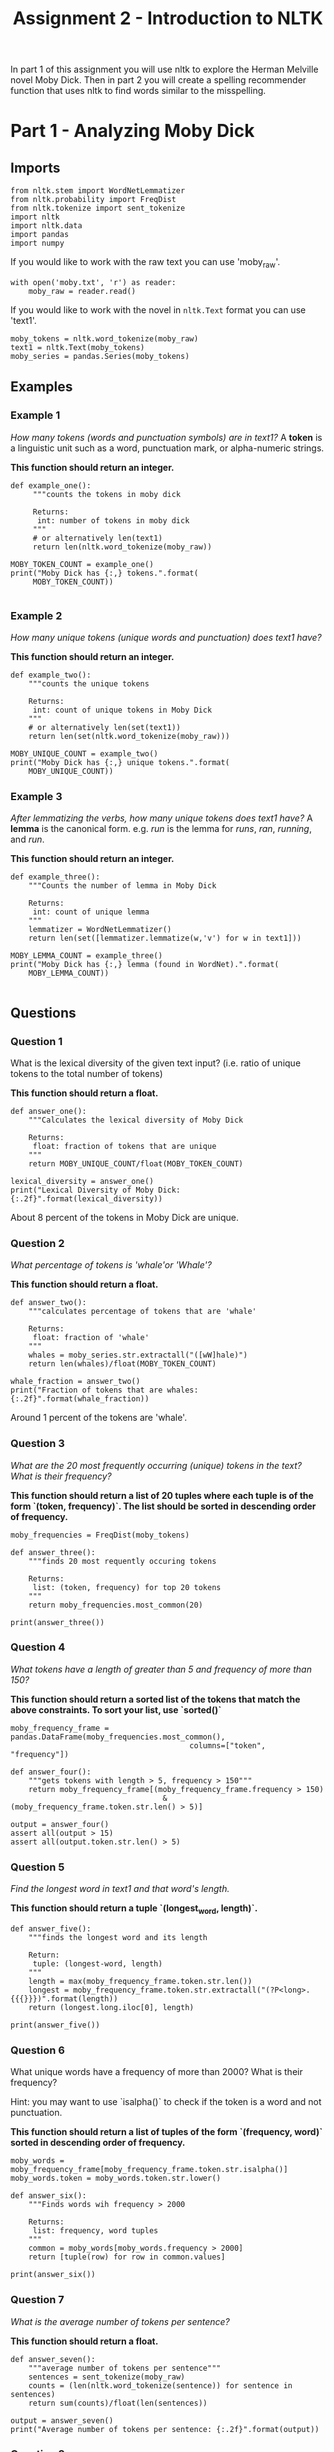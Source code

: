 #+TITLE: Assignment 2 - Introduction to NLTK

In part 1 of this assignment you will use nltk to explore the Herman Melville novel Moby Dick. Then in part 2 you will create a spelling recommender function that uses nltk to find words similar to the misspelling. 

* Part 1 - Analyzing Moby Dick
** Imports

#+BEGIN_SRC ipython :session assignment2 :results none
from nltk.stem import WordNetLemmatizer
from nltk.probability import FreqDist
from nltk.tokenize import sent_tokenize
import nltk
import nltk.data
import pandas
import numpy
#+END_SRC

If you would like to work with the raw text you can use 'moby_raw'.

#+BEGIN_SRC ipython :session assignment2 :results none
with open('moby.txt', 'r') as reader:
    moby_raw = reader.read()
#+END_SRC
    
If you would like to work with the novel in =nltk.Text= format you can use 'text1'.

#+BEGIN_SRC ipython :session assignment2 :results none
moby_tokens = nltk.word_tokenize(moby_raw)
text1 = nltk.Text(moby_tokens)
moby_series = pandas.Series(moby_tokens)
#+END_SRC

** Examples
*** Example 1
   /How many tokens (words and punctuation symbols) are in text1?/ A *token* is a linguistic unit such as a word, punctuation mark, or alpha-numeric strings.

   *This function should return an integer.*

#+BEGIN_SRC ipython :session assignment2 :results output
def example_one():
     """counts the tokens in moby dick

     Returns:
      int: number of tokens in moby dick
     """
     # or alternatively len(text1)
     return len(nltk.word_tokenize(moby_raw))

MOBY_TOKEN_COUNT = example_one()
print("Moby Dick has {:,} tokens.".format(
     MOBY_TOKEN_COUNT))

#+END_SRC

#+RESULTS:
: Moby Dick has 254,989 tokens.

*** Example 2

/How many unique tokens (unique words and punctuation) does text1 have?/

*This function should return an integer.*

#+BEGIN_SRC ipython :session assignment2 :results output
def example_two():
    """counts the unique tokens

    Returns:
     int: count of unique tokens in Moby Dick
    """
    # or alternatively len(set(text1))
    return len(set(nltk.word_tokenize(moby_raw)))

MOBY_UNIQUE_COUNT = example_two()
print("Moby Dick has {:,} unique tokens.".format(
    MOBY_UNIQUE_COUNT))
#+END_SRC

#+RESULTS:
: Moby Dick has 20,755 unique tokens.

*** Example 3

/After lemmatizing the verbs, how many unique tokens does text1 have?/ A *lemma* is the canonical form. e.g. /run/ is the lemma for /runs/, /ran/, /running/, and /run/.

*This function should return an integer.*

#+BEGIN_SRC ipython :session assignment2 :results output
def example_three():
    """Counts the number of lemma in Moby Dick

    Returns:
     int: count of unique lemma
    """
    lemmatizer = WordNetLemmatizer()
    return len(set([lemmatizer.lemmatize(w,'v') for w in text1]))

MOBY_LEMMA_COUNT = example_three()
print("Moby Dick has {:,} lemma (found in WordNet).".format(
    MOBY_LEMMA_COUNT))

#+END_SRC

#+RESULTS:
: Moby Dick has 16,900 lemma (found in WordNet).

** Questions
*** Question 1

What is the lexical diversity of the given text input? (i.e. ratio of unique tokens to the total number of tokens)
 
*This function should return a float.*

#+BEGIN_SRC ipython :session assignment2 :results output
def answer_one():
    """Calculates the lexical diversity of Moby Dick
    
    Returns:
     float: fraction of tokens that are unique
    """    
    return MOBY_UNIQUE_COUNT/float(MOBY_TOKEN_COUNT)

lexical_diversity = answer_one()
print("Lexical Diversity of Moby Dick: {:.2f}".format(lexical_diversity))
#+END_SRC

#+RESULTS:
: Lexical Diversity of Moby Dick: 0.08

About 8 percent of the tokens in Moby Dick are unique.

*** Question 2

/What percentage of tokens is 'whale'or 'Whale'?/

*This function should return a float.*

#+BEGIN_SRC ipython :session assignment2 :results output
def answer_two():
    """calculates percentage of tokens that are 'whale'

    Returns:
     float: fraction of 'whale'
    """
    whales = moby_series.str.extractall("([wW]hale)")
    return len(whales)/float(MOBY_TOKEN_COUNT)

whale_fraction = answer_two()
print("Fraction of tokens that are whales: {:.2f}".format(whale_fraction))
#+END_SRC

#+RESULTS:
: Fraction of tokens that are whales: 0.01

Around 1 percent of the tokens are 'whale'.

*** Question 3

/What are the 20 most frequently occurring (unique) tokens in the text? What is their frequency?/

*This function should return a list of 20 tuples where each tuple is of the form `(token, frequency)`. The list should be sorted in descending order of frequency.*

#+BEGIN_SRC ipython :session assignment2 :results none
moby_frequencies = FreqDist(moby_tokens)
#+END_SRC

#+BEGIN_SRC ipython :session assignment2 :results output
def answer_three():
    """finds 20 most requently occuring tokens

    Returns:
     list: (token, frequency) for top 20 tokens
    """
    return moby_frequencies.most_common(20)

print(answer_three())
#+END_SRC

#+RESULTS:
: [(',', 19204), ('the', 13715), ('.', 7308), ('of', 6513), ('and', 6010), ('a', 4545), ('to', 4515), (';', 4173), ('in', 3908), ('that', 2978), ('his', 2459), ('it', 2196), ('I', 2097), ('!', 1767), ('is', 1722), ('--', 1713), ('with', 1659), ('he', 1658), ('was', 1639), ('as', 1620)]

*** Question 4

/What tokens have a length of greater than 5 and frequency of more than 150?/

*This function should return a sorted list of the tokens that match the above constraints. To sort your list, use `sorted()`*

#+BEGIN_SRC ipython :session assignment2 :results none
moby_frequency_frame = pandas.DataFrame(moby_frequencies.most_common(),
                                        columns=["token", "frequency"])
#+END_SRC

#+BEGIN_SRC ipython :session assignment2 :results none
def answer_four():
    """gets tokens with length > 5, frequency > 150"""
    return moby_frequency_frame[(moby_frequency_frame.frequency > 150)
                                  & (moby_frequency_frame.token.str.len() > 5)]

output = answer_four()
assert all(output > 15)
assert all(output.token.str.len() > 5)
#+END_SRC

*** Question 5

    /Find the longest word in text1 and that word's length./
 
*This function should return a tuple `(longest_word, length)`.*

#+BEGIN_SRC ipython :session assignment2 :results output
def answer_five():
    """finds the longest word and its length

    Return:
     tuple: (longest-word, length)
    """
    length = max(moby_frequency_frame.token.str.len())
    longest = moby_frequency_frame.token.str.extractall("(?P<long>.{{{}}})".format(length))
    return (longest.long.iloc[0], length)

print(answer_five())
#+END_SRC

#+RESULTS:
: ("twelve-o'clock-at-night", 23)

*** Question 6

What unique words have a frequency of more than 2000? What is their frequency?

Hint:  you may want to use `isalpha()` to check if the token is a word and not punctuation.

*This function should return a list of tuples of the form `(frequency, word)` sorted in descending order of frequency.*

#+BEGIN_SRC ipython :session assignment2 :results none
moby_words = moby_frequency_frame[moby_frequency_frame.token.str.isalpha()]
moby_words.token = moby_words.token.str.lower()
#+END_SRC

#+BEGIN_SRC ipython :session assignment2 :results output
def answer_six():
    """Finds words wih frequency > 2000

    Returns:
     list: frequency, word tuples
    """
    common = moby_words[moby_words.frequency > 2000]
    return [tuple(row) for row in common.values]

print(answer_six())
#+END_SRC

#+RESULTS:
: [('the', 13715), ('of', 6513), ('and', 6010), ('a', 4545), ('to', 4515), ('in', 3908), ('that', 2978), ('his', 2459), ('it', 2196), ('i', 2097)]

*** Question 7

/What is the average number of tokens per sentence?/
 
*This function should return a float.*

#+BEGIN_SRC ipython :session assignment2 :results output
def answer_seven():
    """average number of tokens per sentence"""
    sentences = sent_tokenize(moby_raw)
    counts = (len(nltk.word_tokenize(sentence)) for sentence in sentences)
    return sum(counts)/float(len(sentences))

output = answer_seven()
print("Average number of tokens per sentence: {:.2f}".format(output))
#+END_SRC

#+RESULTS:
: Average number of tokens per sentence: 25.88

*** Question 8

/What are the 5 most frequent parts of speech in this text? What is their frequency?/ Parts of Speech (POS) are the lexical categories that words belong to.

*This function should return a list of tuples of the form `(part_of_speech, frequency)` sorted in descending order of frequency.*

#+BEGIN_SRC ipython :session assignment2 :results output
def answer_eight():
    """gets the 5 most frequent parts of speech

    Returns:
     list (Tuple): (part of speech, frequency) for top 5
    """
    tags = nltk.pos_tag(moby_words.token)
    frequencies = FreqDist([tag for (word, tag) in tags])
    return frequencies.most_common(5)

output = answer_eight()
print("Top 5 parts of speech: {}".format(output))
#+END_SRC

#+RESULTS:
: Top 5 parts of speech: [('NN', 4969), ('JJ', 3731), ('NNS', 2846), ('VBG', 1519), ('RB', 1295)]

* Part 2 - Spelling Recommender

For this part of the assignment you will create three different spelling recommenders, that each take a list of misspelled words and recommends a correctly spelled word for every word in the list.

For every misspelled word, the recommender should find find the word in `correct_spellings` that has the shortest distance*, and starts with the same letter as the misspelled word, and return that word as a recommendation.

*Each of the three different recommenders will use a different distance measure (outlined below)*.

Each of the recommenders should provide recommendations for the three default words provided: `['cormulent', 'incendenece', 'validrate']`.

#+BEGIN_SRC ipython :session assignment2 :results none
from nltk.corpus import words
from nltk.metrics.distance import (
    edit_distance,
    jaccard_distance,
    )
from nltk.util import ngrams
#+END_SRC

#+BEGIN_SRC ipython :session assignment2 :results none
correct_spellings = words.words()
default_words = ["cormulent", "incendenece", "validrate"]
#+END_SRC

** Question 9
For this recommender, your function should provide recommendations for the three default words provided above using the following distance metric:

**[[https://en.wikipedia.org/wiki/Jaccard_index][Jaccard distance]] on the trigrams of the two words.**

*This function should return a list of length three:
 `['cormulent_reccomendation', 'incendenece_reccomendation', 'validrate_reccomendation']`.*

#+BEGIN_SRC ipython :session assignment2 :results output
def answer_nine(entries=['cormulent', 'incendenece', 'validrate']):
    """finds the closest word based on jaccard distance"""
    outcomes = []
    for entry in entries:
        distances = ((jaccard_distance(set(nltk.trigrams(entry)),
                                       set(nltk.trigrams(word))), word)
                     for word in correct_spellings)
        closest = min(distances)
        outcomes.append(closest[1])
    return outcomes
    
print(answer_nine())
#+END_SRC

#+RESULTS:
: ['formule', 'ascendence', 'validate']

** Question 10

For this recommender, your function should provide recommendations for the three default words provided above using the following distance metric:

**[Jaccard distance](https://en.wikipedia.org/wiki/Jaccard_index) on the 4-grams of the two words.**

*This function should return a list of length three:
 `['cormulent_reccomendation', 'incendenece_reccomendation', 'validrate_reccomendation']`.*

#+BEGIN_SRC ipython :session assignment2 :results output
def answer_ten(entries=['cormulent', 'incendenece', 'validrate']):
    """gets the neares words using jaccard-distance with 4-grams

    Args:
     entries (list): words to find nearest other word for
    
    Returns:
     list: nearest words found
    """
    outcomes = []
    for entry in entries:
        distances = ((jaccard_distance(set(ngrams(entry, 4)),
                                       set(ngrams(word, 4))), word)
                     for word in correct_spellings)
        closest = min(distances)
        outcomes.append(closest[1])
    return outcomes
    
print(answer_ten())
#+END_SRC

#+RESULTS:
: ['formule', 'ascendent', 'drate']

** Question 11

For this recommender, your function should provide recommendations for the three default words provided above using the following distance metric:

**[[https://en.wikipedia.org/wiki/Damerau%E2%80%93Levenshtein_distance][Edit (Levenshtein) distance on the two words with transpositions.]]**

*This function should return a list of length three:
 `['cormulent_reccomendation', 'incendenece_reccomendation', 'validrate_reccomendation']`.*

#+BEGIN_SRC ipython :session assignment2 :results output
def answer_eleven(entries=['cormulent', 'incendenece', 'validrate']):
    """gets the nearest words based on Levenshtein distance

    Args:
     entries (list[str]): words to find closest words to

    Returns:
     list[str]: nearest words to the entries
    """
    outcomes = []
    for entry in entries:
        distances = ((edit_distance(entry,
                                    word), word)
                     for word in correct_spellings)
        closest = min(distances)
        outcomes.append(closest[1])
    return outcomes
    
print(answer_eleven())
#+END_SRC

#+RESULTS:
: ['corpulent', 'intendence', 'validate']

* Sources
[fn:1] Nitin Madnani. 2007. Getting started on natural language processing with Python. Crossroads 13, 4 (September 2007), 5-5. DOI=http://dx.doi.org/10.1145/1315325.1315330
